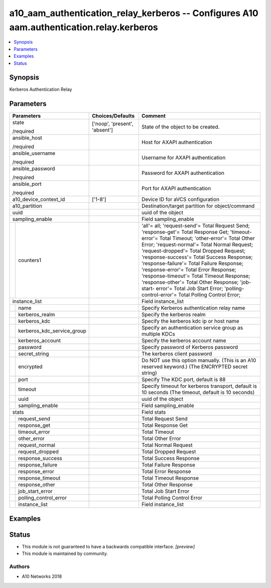 .. _a10_aam_authentication_relay_kerberos_module:


a10_aam_authentication_relay_kerberos -- Configures A10 aam.authentication.relay.kerberos
=========================================================================================

.. contents::
   :local:
   :depth: 1


Synopsis
--------

Kerberos Authentication Relay






Parameters
----------

+--------------------------------+-------------------------------+--------------------------------------------------------------------------------------------------------------------------------------------------------------------------------------------------------------------------------------------------------------------------------------------------------------------------------------------------------------------------------------------------------------------------------------------------------------------------------------------------------------------------------------------------------------+
| Parameters                     | Choices/Defaults              | Comment                                                                                                                                                                                                                                                                                                                                                                                                                                                                                                                                                      |
|                                |                               |                                                                                                                                                                                                                                                                                                                                                                                                                                                                                                                                                              |
|                                |                               |                                                                                                                                                                                                                                                                                                                                                                                                                                                                                                                                                              |
+================================+===============================+==============================================================================================================================================================================================================================================================================================================================================================================================================================================================================================================================================================+
| state                          | ['noop', 'present', 'absent'] | State of the object to be created.                                                                                                                                                                                                                                                                                                                                                                                                                                                                                                                           |
|                                |                               |                                                                                                                                                                                                                                                                                                                                                                                                                                                                                                                                                              |
| /required                      |                               |                                                                                                                                                                                                                                                                                                                                                                                                                                                                                                                                                              |
+--------------------------------+-------------------------------+--------------------------------------------------------------------------------------------------------------------------------------------------------------------------------------------------------------------------------------------------------------------------------------------------------------------------------------------------------------------------------------------------------------------------------------------------------------------------------------------------------------------------------------------------------------+
| ansible_host                   |                               | Host for AXAPI authentication                                                                                                                                                                                                                                                                                                                                                                                                                                                                                                                                |
|                                |                               |                                                                                                                                                                                                                                                                                                                                                                                                                                                                                                                                                              |
| /required                      |                               |                                                                                                                                                                                                                                                                                                                                                                                                                                                                                                                                                              |
+--------------------------------+-------------------------------+--------------------------------------------------------------------------------------------------------------------------------------------------------------------------------------------------------------------------------------------------------------------------------------------------------------------------------------------------------------------------------------------------------------------------------------------------------------------------------------------------------------------------------------------------------------+
| ansible_username               |                               | Username for AXAPI authentication                                                                                                                                                                                                                                                                                                                                                                                                                                                                                                                            |
|                                |                               |                                                                                                                                                                                                                                                                                                                                                                                                                                                                                                                                                              |
| /required                      |                               |                                                                                                                                                                                                                                                                                                                                                                                                                                                                                                                                                              |
+--------------------------------+-------------------------------+--------------------------------------------------------------------------------------------------------------------------------------------------------------------------------------------------------------------------------------------------------------------------------------------------------------------------------------------------------------------------------------------------------------------------------------------------------------------------------------------------------------------------------------------------------------+
| ansible_password               |                               | Password for AXAPI authentication                                                                                                                                                                                                                                                                                                                                                                                                                                                                                                                            |
|                                |                               |                                                                                                                                                                                                                                                                                                                                                                                                                                                                                                                                                              |
| /required                      |                               |                                                                                                                                                                                                                                                                                                                                                                                                                                                                                                                                                              |
+--------------------------------+-------------------------------+--------------------------------------------------------------------------------------------------------------------------------------------------------------------------------------------------------------------------------------------------------------------------------------------------------------------------------------------------------------------------------------------------------------------------------------------------------------------------------------------------------------------------------------------------------------+
| ansible_port                   |                               | Port for AXAPI authentication                                                                                                                                                                                                                                                                                                                                                                                                                                                                                                                                |
|                                |                               |                                                                                                                                                                                                                                                                                                                                                                                                                                                                                                                                                              |
| /required                      |                               |                                                                                                                                                                                                                                                                                                                                                                                                                                                                                                                                                              |
+--------------------------------+-------------------------------+--------------------------------------------------------------------------------------------------------------------------------------------------------------------------------------------------------------------------------------------------------------------------------------------------------------------------------------------------------------------------------------------------------------------------------------------------------------------------------------------------------------------------------------------------------------+
| a10_device_context_id          | ['1-8']                       | Device ID for aVCS configuration                                                                                                                                                                                                                                                                                                                                                                                                                                                                                                                             |
|                                |                               |                                                                                                                                                                                                                                                                                                                                                                                                                                                                                                                                                              |
|                                |                               |                                                                                                                                                                                                                                                                                                                                                                                                                                                                                                                                                              |
+--------------------------------+-------------------------------+--------------------------------------------------------------------------------------------------------------------------------------------------------------------------------------------------------------------------------------------------------------------------------------------------------------------------------------------------------------------------------------------------------------------------------------------------------------------------------------------------------------------------------------------------------------+
| a10_partition                  |                               | Destination/target partition for object/command                                                                                                                                                                                                                                                                                                                                                                                                                                                                                                              |
|                                |                               |                                                                                                                                                                                                                                                                                                                                                                                                                                                                                                                                                              |
|                                |                               |                                                                                                                                                                                                                                                                                                                                                                                                                                                                                                                                                              |
+--------------------------------+-------------------------------+--------------------------------------------------------------------------------------------------------------------------------------------------------------------------------------------------------------------------------------------------------------------------------------------------------------------------------------------------------------------------------------------------------------------------------------------------------------------------------------------------------------------------------------------------------------+
| uuid                           |                               | uuid of the object                                                                                                                                                                                                                                                                                                                                                                                                                                                                                                                                           |
|                                |                               |                                                                                                                                                                                                                                                                                                                                                                                                                                                                                                                                                              |
|                                |                               |                                                                                                                                                                                                                                                                                                                                                                                                                                                                                                                                                              |
+--------------------------------+-------------------------------+--------------------------------------------------------------------------------------------------------------------------------------------------------------------------------------------------------------------------------------------------------------------------------------------------------------------------------------------------------------------------------------------------------------------------------------------------------------------------------------------------------------------------------------------------------------+
| sampling_enable                |                               | Field sampling_enable                                                                                                                                                                                                                                                                                                                                                                                                                                                                                                                                        |
|                                |                               |                                                                                                                                                                                                                                                                                                                                                                                                                                                                                                                                                              |
|                                |                               |                                                                                                                                                                                                                                                                                                                                                                                                                                                                                                                                                              |
+---+----------------------------+-------------------------------+--------------------------------------------------------------------------------------------------------------------------------------------------------------------------------------------------------------------------------------------------------------------------------------------------------------------------------------------------------------------------------------------------------------------------------------------------------------------------------------------------------------------------------------------------------------+
|   | counters1                  |                               | 'all'= all; 'request-send'= Total Request Send; 'response-get'= Total Response Get; 'timeout-error'= Total Timeout; 'other-error'= Total Other Error; 'request-normal'= Total Normal Request; 'request-dropped'= Total Dropped Request; 'response-success'= Total Success Response; 'response-failure'= Total Failure Response; 'response-error'= Total Error Response; 'response-timeout'= Total Timeout Response; 'response-other'= Total Other Response; 'job-start- error'= Total Job Start Error; 'polling-control-error'= Total Polling Control Error; |
|   |                            |                               |                                                                                                                                                                                                                                                                                                                                                                                                                                                                                                                                                              |
|   |                            |                               |                                                                                                                                                                                                                                                                                                                                                                                                                                                                                                                                                              |
+---+----------------------------+-------------------------------+--------------------------------------------------------------------------------------------------------------------------------------------------------------------------------------------------------------------------------------------------------------------------------------------------------------------------------------------------------------------------------------------------------------------------------------------------------------------------------------------------------------------------------------------------------------+
| instance_list                  |                               | Field instance_list                                                                                                                                                                                                                                                                                                                                                                                                                                                                                                                                          |
|                                |                               |                                                                                                                                                                                                                                                                                                                                                                                                                                                                                                                                                              |
|                                |                               |                                                                                                                                                                                                                                                                                                                                                                                                                                                                                                                                                              |
+---+----------------------------+-------------------------------+--------------------------------------------------------------------------------------------------------------------------------------------------------------------------------------------------------------------------------------------------------------------------------------------------------------------------------------------------------------------------------------------------------------------------------------------------------------------------------------------------------------------------------------------------------------+
|   | name                       |                               | Specify Kerberos authentication relay name                                                                                                                                                                                                                                                                                                                                                                                                                                                                                                                   |
|   |                            |                               |                                                                                                                                                                                                                                                                                                                                                                                                                                                                                                                                                              |
|   |                            |                               |                                                                                                                                                                                                                                                                                                                                                                                                                                                                                                                                                              |
+---+----------------------------+-------------------------------+--------------------------------------------------------------------------------------------------------------------------------------------------------------------------------------------------------------------------------------------------------------------------------------------------------------------------------------------------------------------------------------------------------------------------------------------------------------------------------------------------------------------------------------------------------------+
|   | kerberos_realm             |                               | Specify the kerberos realm                                                                                                                                                                                                                                                                                                                                                                                                                                                                                                                                   |
|   |                            |                               |                                                                                                                                                                                                                                                                                                                                                                                                                                                                                                                                                              |
|   |                            |                               |                                                                                                                                                                                                                                                                                                                                                                                                                                                                                                                                                              |
+---+----------------------------+-------------------------------+--------------------------------------------------------------------------------------------------------------------------------------------------------------------------------------------------------------------------------------------------------------------------------------------------------------------------------------------------------------------------------------------------------------------------------------------------------------------------------------------------------------------------------------------------------------+
|   | kerberos_kdc               |                               | Specify the kerberos kdc ip or host name                                                                                                                                                                                                                                                                                                                                                                                                                                                                                                                     |
|   |                            |                               |                                                                                                                                                                                                                                                                                                                                                                                                                                                                                                                                                              |
|   |                            |                               |                                                                                                                                                                                                                                                                                                                                                                                                                                                                                                                                                              |
+---+----------------------------+-------------------------------+--------------------------------------------------------------------------------------------------------------------------------------------------------------------------------------------------------------------------------------------------------------------------------------------------------------------------------------------------------------------------------------------------------------------------------------------------------------------------------------------------------------------------------------------------------------+
|   | kerberos_kdc_service_group |                               | Specify an authentication service group as multiple KDCs                                                                                                                                                                                                                                                                                                                                                                                                                                                                                                     |
|   |                            |                               |                                                                                                                                                                                                                                                                                                                                                                                                                                                                                                                                                              |
|   |                            |                               |                                                                                                                                                                                                                                                                                                                                                                                                                                                                                                                                                              |
+---+----------------------------+-------------------------------+--------------------------------------------------------------------------------------------------------------------------------------------------------------------------------------------------------------------------------------------------------------------------------------------------------------------------------------------------------------------------------------------------------------------------------------------------------------------------------------------------------------------------------------------------------------+
|   | kerberos_account           |                               | Specify the kerberos account name                                                                                                                                                                                                                                                                                                                                                                                                                                                                                                                            |
|   |                            |                               |                                                                                                                                                                                                                                                                                                                                                                                                                                                                                                                                                              |
|   |                            |                               |                                                                                                                                                                                                                                                                                                                                                                                                                                                                                                                                                              |
+---+----------------------------+-------------------------------+--------------------------------------------------------------------------------------------------------------------------------------------------------------------------------------------------------------------------------------------------------------------------------------------------------------------------------------------------------------------------------------------------------------------------------------------------------------------------------------------------------------------------------------------------------------+
|   | password                   |                               | Specify password of Kerberos password                                                                                                                                                                                                                                                                                                                                                                                                                                                                                                                        |
|   |                            |                               |                                                                                                                                                                                                                                                                                                                                                                                                                                                                                                                                                              |
|   |                            |                               |                                                                                                                                                                                                                                                                                                                                                                                                                                                                                                                                                              |
+---+----------------------------+-------------------------------+--------------------------------------------------------------------------------------------------------------------------------------------------------------------------------------------------------------------------------------------------------------------------------------------------------------------------------------------------------------------------------------------------------------------------------------------------------------------------------------------------------------------------------------------------------------+
|   | secret_string              |                               | The kerberos client password                                                                                                                                                                                                                                                                                                                                                                                                                                                                                                                                 |
|   |                            |                               |                                                                                                                                                                                                                                                                                                                                                                                                                                                                                                                                                              |
|   |                            |                               |                                                                                                                                                                                                                                                                                                                                                                                                                                                                                                                                                              |
+---+----------------------------+-------------------------------+--------------------------------------------------------------------------------------------------------------------------------------------------------------------------------------------------------------------------------------------------------------------------------------------------------------------------------------------------------------------------------------------------------------------------------------------------------------------------------------------------------------------------------------------------------------+
|   | encrypted                  |                               | Do NOT use this option manually. (This is an A10 reserved keyword.) (The ENCRYPTED secret string)                                                                                                                                                                                                                                                                                                                                                                                                                                                            |
|   |                            |                               |                                                                                                                                                                                                                                                                                                                                                                                                                                                                                                                                                              |
|   |                            |                               |                                                                                                                                                                                                                                                                                                                                                                                                                                                                                                                                                              |
+---+----------------------------+-------------------------------+--------------------------------------------------------------------------------------------------------------------------------------------------------------------------------------------------------------------------------------------------------------------------------------------------------------------------------------------------------------------------------------------------------------------------------------------------------------------------------------------------------------------------------------------------------------+
|   | port                       |                               | Specify The KDC port, default is 88                                                                                                                                                                                                                                                                                                                                                                                                                                                                                                                          |
|   |                            |                               |                                                                                                                                                                                                                                                                                                                                                                                                                                                                                                                                                              |
|   |                            |                               |                                                                                                                                                                                                                                                                                                                                                                                                                                                                                                                                                              |
+---+----------------------------+-------------------------------+--------------------------------------------------------------------------------------------------------------------------------------------------------------------------------------------------------------------------------------------------------------------------------------------------------------------------------------------------------------------------------------------------------------------------------------------------------------------------------------------------------------------------------------------------------------+
|   | timeout                    |                               | Specify timeout for kerberos transport, default is 10 seconds (The timeout, default is 10 seconds)                                                                                                                                                                                                                                                                                                                                                                                                                                                           |
|   |                            |                               |                                                                                                                                                                                                                                                                                                                                                                                                                                                                                                                                                              |
|   |                            |                               |                                                                                                                                                                                                                                                                                                                                                                                                                                                                                                                                                              |
+---+----------------------------+-------------------------------+--------------------------------------------------------------------------------------------------------------------------------------------------------------------------------------------------------------------------------------------------------------------------------------------------------------------------------------------------------------------------------------------------------------------------------------------------------------------------------------------------------------------------------------------------------------+
|   | uuid                       |                               | uuid of the object                                                                                                                                                                                                                                                                                                                                                                                                                                                                                                                                           |
|   |                            |                               |                                                                                                                                                                                                                                                                                                                                                                                                                                                                                                                                                              |
|   |                            |                               |                                                                                                                                                                                                                                                                                                                                                                                                                                                                                                                                                              |
+---+----------------------------+-------------------------------+--------------------------------------------------------------------------------------------------------------------------------------------------------------------------------------------------------------------------------------------------------------------------------------------------------------------------------------------------------------------------------------------------------------------------------------------------------------------------------------------------------------------------------------------------------------+
|   | sampling_enable            |                               | Field sampling_enable                                                                                                                                                                                                                                                                                                                                                                                                                                                                                                                                        |
|   |                            |                               |                                                                                                                                                                                                                                                                                                                                                                                                                                                                                                                                                              |
|   |                            |                               |                                                                                                                                                                                                                                                                                                                                                                                                                                                                                                                                                              |
+---+----------------------------+-------------------------------+--------------------------------------------------------------------------------------------------------------------------------------------------------------------------------------------------------------------------------------------------------------------------------------------------------------------------------------------------------------------------------------------------------------------------------------------------------------------------------------------------------------------------------------------------------------+
| stats                          |                               | Field stats                                                                                                                                                                                                                                                                                                                                                                                                                                                                                                                                                  |
|                                |                               |                                                                                                                                                                                                                                                                                                                                                                                                                                                                                                                                                              |
|                                |                               |                                                                                                                                                                                                                                                                                                                                                                                                                                                                                                                                                              |
+---+----------------------------+-------------------------------+--------------------------------------------------------------------------------------------------------------------------------------------------------------------------------------------------------------------------------------------------------------------------------------------------------------------------------------------------------------------------------------------------------------------------------------------------------------------------------------------------------------------------------------------------------------+
|   | request_send               |                               | Total Request Send                                                                                                                                                                                                                                                                                                                                                                                                                                                                                                                                           |
|   |                            |                               |                                                                                                                                                                                                                                                                                                                                                                                                                                                                                                                                                              |
|   |                            |                               |                                                                                                                                                                                                                                                                                                                                                                                                                                                                                                                                                              |
+---+----------------------------+-------------------------------+--------------------------------------------------------------------------------------------------------------------------------------------------------------------------------------------------------------------------------------------------------------------------------------------------------------------------------------------------------------------------------------------------------------------------------------------------------------------------------------------------------------------------------------------------------------+
|   | response_get               |                               | Total Response Get                                                                                                                                                                                                                                                                                                                                                                                                                                                                                                                                           |
|   |                            |                               |                                                                                                                                                                                                                                                                                                                                                                                                                                                                                                                                                              |
|   |                            |                               |                                                                                                                                                                                                                                                                                                                                                                                                                                                                                                                                                              |
+---+----------------------------+-------------------------------+--------------------------------------------------------------------------------------------------------------------------------------------------------------------------------------------------------------------------------------------------------------------------------------------------------------------------------------------------------------------------------------------------------------------------------------------------------------------------------------------------------------------------------------------------------------+
|   | timeout_error              |                               | Total Timeout                                                                                                                                                                                                                                                                                                                                                                                                                                                                                                                                                |
|   |                            |                               |                                                                                                                                                                                                                                                                                                                                                                                                                                                                                                                                                              |
|   |                            |                               |                                                                                                                                                                                                                                                                                                                                                                                                                                                                                                                                                              |
+---+----------------------------+-------------------------------+--------------------------------------------------------------------------------------------------------------------------------------------------------------------------------------------------------------------------------------------------------------------------------------------------------------------------------------------------------------------------------------------------------------------------------------------------------------------------------------------------------------------------------------------------------------+
|   | other_error                |                               | Total Other Error                                                                                                                                                                                                                                                                                                                                                                                                                                                                                                                                            |
|   |                            |                               |                                                                                                                                                                                                                                                                                                                                                                                                                                                                                                                                                              |
|   |                            |                               |                                                                                                                                                                                                                                                                                                                                                                                                                                                                                                                                                              |
+---+----------------------------+-------------------------------+--------------------------------------------------------------------------------------------------------------------------------------------------------------------------------------------------------------------------------------------------------------------------------------------------------------------------------------------------------------------------------------------------------------------------------------------------------------------------------------------------------------------------------------------------------------+
|   | request_normal             |                               | Total Normal Request                                                                                                                                                                                                                                                                                                                                                                                                                                                                                                                                         |
|   |                            |                               |                                                                                                                                                                                                                                                                                                                                                                                                                                                                                                                                                              |
|   |                            |                               |                                                                                                                                                                                                                                                                                                                                                                                                                                                                                                                                                              |
+---+----------------------------+-------------------------------+--------------------------------------------------------------------------------------------------------------------------------------------------------------------------------------------------------------------------------------------------------------------------------------------------------------------------------------------------------------------------------------------------------------------------------------------------------------------------------------------------------------------------------------------------------------+
|   | request_dropped            |                               | Total Dropped Request                                                                                                                                                                                                                                                                                                                                                                                                                                                                                                                                        |
|   |                            |                               |                                                                                                                                                                                                                                                                                                                                                                                                                                                                                                                                                              |
|   |                            |                               |                                                                                                                                                                                                                                                                                                                                                                                                                                                                                                                                                              |
+---+----------------------------+-------------------------------+--------------------------------------------------------------------------------------------------------------------------------------------------------------------------------------------------------------------------------------------------------------------------------------------------------------------------------------------------------------------------------------------------------------------------------------------------------------------------------------------------------------------------------------------------------------+
|   | response_success           |                               | Total Success Response                                                                                                                                                                                                                                                                                                                                                                                                                                                                                                                                       |
|   |                            |                               |                                                                                                                                                                                                                                                                                                                                                                                                                                                                                                                                                              |
|   |                            |                               |                                                                                                                                                                                                                                                                                                                                                                                                                                                                                                                                                              |
+---+----------------------------+-------------------------------+--------------------------------------------------------------------------------------------------------------------------------------------------------------------------------------------------------------------------------------------------------------------------------------------------------------------------------------------------------------------------------------------------------------------------------------------------------------------------------------------------------------------------------------------------------------+
|   | response_failure           |                               | Total Failure Response                                                                                                                                                                                                                                                                                                                                                                                                                                                                                                                                       |
|   |                            |                               |                                                                                                                                                                                                                                                                                                                                                                                                                                                                                                                                                              |
|   |                            |                               |                                                                                                                                                                                                                                                                                                                                                                                                                                                                                                                                                              |
+---+----------------------------+-------------------------------+--------------------------------------------------------------------------------------------------------------------------------------------------------------------------------------------------------------------------------------------------------------------------------------------------------------------------------------------------------------------------------------------------------------------------------------------------------------------------------------------------------------------------------------------------------------+
|   | response_error             |                               | Total Error Response                                                                                                                                                                                                                                                                                                                                                                                                                                                                                                                                         |
|   |                            |                               |                                                                                                                                                                                                                                                                                                                                                                                                                                                                                                                                                              |
|   |                            |                               |                                                                                                                                                                                                                                                                                                                                                                                                                                                                                                                                                              |
+---+----------------------------+-------------------------------+--------------------------------------------------------------------------------------------------------------------------------------------------------------------------------------------------------------------------------------------------------------------------------------------------------------------------------------------------------------------------------------------------------------------------------------------------------------------------------------------------------------------------------------------------------------+
|   | response_timeout           |                               | Total Timeout Response                                                                                                                                                                                                                                                                                                                                                                                                                                                                                                                                       |
|   |                            |                               |                                                                                                                                                                                                                                                                                                                                                                                                                                                                                                                                                              |
|   |                            |                               |                                                                                                                                                                                                                                                                                                                                                                                                                                                                                                                                                              |
+---+----------------------------+-------------------------------+--------------------------------------------------------------------------------------------------------------------------------------------------------------------------------------------------------------------------------------------------------------------------------------------------------------------------------------------------------------------------------------------------------------------------------------------------------------------------------------------------------------------------------------------------------------+
|   | response_other             |                               | Total Other Response                                                                                                                                                                                                                                                                                                                                                                                                                                                                                                                                         |
|   |                            |                               |                                                                                                                                                                                                                                                                                                                                                                                                                                                                                                                                                              |
|   |                            |                               |                                                                                                                                                                                                                                                                                                                                                                                                                                                                                                                                                              |
+---+----------------------------+-------------------------------+--------------------------------------------------------------------------------------------------------------------------------------------------------------------------------------------------------------------------------------------------------------------------------------------------------------------------------------------------------------------------------------------------------------------------------------------------------------------------------------------------------------------------------------------------------------+
|   | job_start_error            |                               | Total Job Start Error                                                                                                                                                                                                                                                                                                                                                                                                                                                                                                                                        |
|   |                            |                               |                                                                                                                                                                                                                                                                                                                                                                                                                                                                                                                                                              |
|   |                            |                               |                                                                                                                                                                                                                                                                                                                                                                                                                                                                                                                                                              |
+---+----------------------------+-------------------------------+--------------------------------------------------------------------------------------------------------------------------------------------------------------------------------------------------------------------------------------------------------------------------------------------------------------------------------------------------------------------------------------------------------------------------------------------------------------------------------------------------------------------------------------------------------------+
|   | polling_control_error      |                               | Total Polling Control Error                                                                                                                                                                                                                                                                                                                                                                                                                                                                                                                                  |
|   |                            |                               |                                                                                                                                                                                                                                                                                                                                                                                                                                                                                                                                                              |
|   |                            |                               |                                                                                                                                                                                                                                                                                                                                                                                                                                                                                                                                                              |
+---+----------------------------+-------------------------------+--------------------------------------------------------------------------------------------------------------------------------------------------------------------------------------------------------------------------------------------------------------------------------------------------------------------------------------------------------------------------------------------------------------------------------------------------------------------------------------------------------------------------------------------------------------+
|   | instance_list              |                               | Field instance_list                                                                                                                                                                                                                                                                                                                                                                                                                                                                                                                                          |
|   |                            |                               |                                                                                                                                                                                                                                                                                                                                                                                                                                                                                                                                                              |
|   |                            |                               |                                                                                                                                                                                                                                                                                                                                                                                                                                                                                                                                                              |
+---+----------------------------+-------------------------------+--------------------------------------------------------------------------------------------------------------------------------------------------------------------------------------------------------------------------------------------------------------------------------------------------------------------------------------------------------------------------------------------------------------------------------------------------------------------------------------------------------------------------------------------------------------+







Examples
--------

.. code-block:: yaml+jinja

    





Status
------




- This module is not guaranteed to have a backwards compatible interface. *[preview]*


- This module is maintained by community.



Authors
~~~~~~~

- A10 Networks 2018

